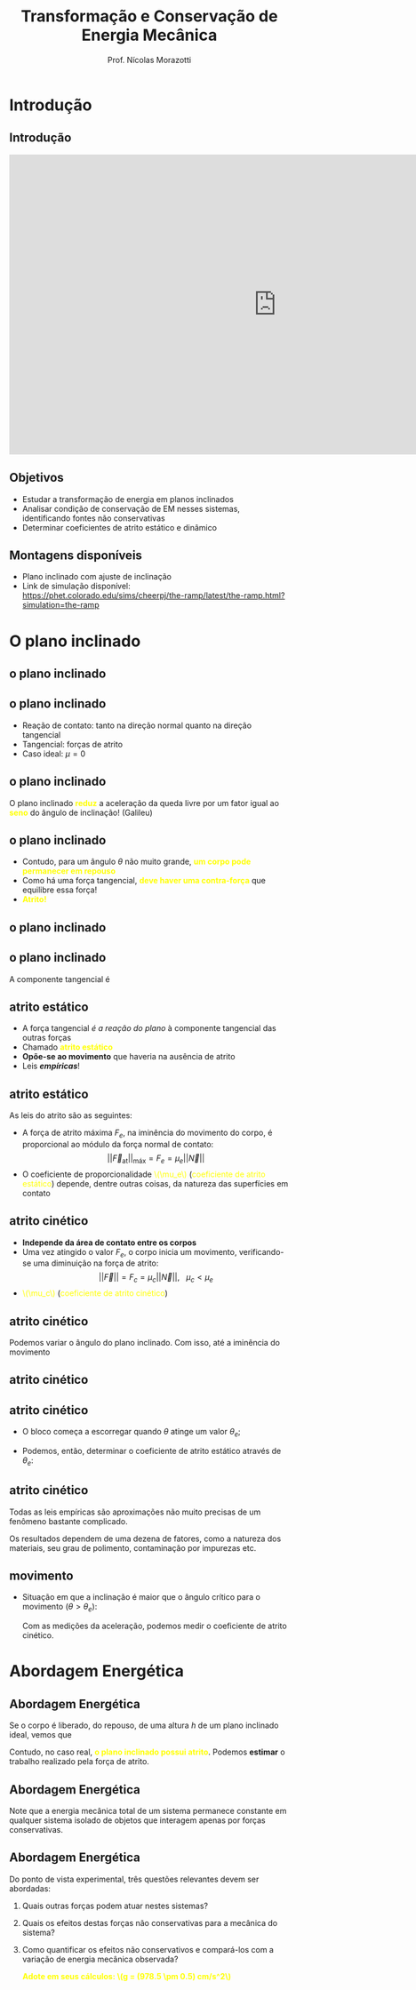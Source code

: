 # #+title: Física Experimental 1 - Mecânica
#+title: Transformação e Conservação de Energia Mecânica
#+author: Prof. Nícolas Morazotti
#+email: nicolas.morazotti@gmail.com
#+property: header_args:jupyter-python :eval never-export 
#+language: br
#+latex_header: \usepackage[brazil]{babel}
#+latex_header: \usepackage{minted}
#+latex_header: \usepackage{tikz}
#+latex_header: \usepackage{svg}
#+latex_header: \usemintedstyle{emacs}
#+latex_header: \setminted[python]{framesep=1.5mm, linenos, firstnumber=last}
#+macro: color @@html:<font color="$1">$2</font>@@
#+macro: yellow @@html:<font color="Yellow">$1</font>@@
#+macro: blood @@html:<font color="#aa2233">$1</font>@@
#+options: H:2 ':t toc:nil timestamp:nil num:nil reveal_width:3840 reveal_height:2160 date:nil
:REVEAL_PROPERTIES:
#+REVEAL_ROOT: https://cdn.jsdelivr.net/npm/reveal.js
#+REVEAL_THEME: blood 
#+REVEAL_REVEAL_JS_VERSION: 4
#+REVEAL_TITLE_SLIDE: <h2 class="title">%t</h2>
#+REVEAL_TITLE_SLIDE: <p class="subtitle"></p> <h3 class="author">%a</h3> <h3 class="email">%e</h3>
#+REVEAL_TITLE_SLIDE: <h3 class="date">%d</h3> 
# #+REVEAL_TITLE_SLIDE: <div id="org4eba3d0" class="figure"> <p><img src="../img/BlackGenn_Dark.png" alt="BlackGenn_Dark.png" width="500px" /> </p> </div>
#+REVEAL_MARGIN: 0.02
#+REVEAL_INIT_OPTIONS: slideNumber:"c/t"
#+REVEAL_MIN_SCALE: 0.5 
#+REVEAL_MAX_SCALE: 35 
#+REVEAL_EXTRA_CSS: custom.css
#+REVEAL_EXTRA_SCRIPT_SRC: https://cdn.jsdelivr.net/npm/mathjax@3/es5/tex-mml-chtml.js
:END:
    

* Introdução 

** Introdução 

#+begin_export html
<iframe width="960" height="540" src="https://www.youtube.com/embed/9wzqH9At4Ho" frameborder="0" allowfullscreen></iframe>
#+end_export

** Objetivos 
- Estudar a transformação de energia em planos inclinados
- Analisar condição de conservação de EM nesses sistemas,
  identificando fontes não conservativas
- Determinar coeficientes de atrito estático e dinâmico

** Montagens disponíveis
- Plano inclinado com ajuste de inclinação
- Link de simulação disponível: [[https://phet.colorado.edu/sims/cheerpj/the-ramp/latest/the-ramp.html?simulation=the-ramp]]
[[file:../img/qrcode-phet.png]]

* O plano inclinado

** o plano inclinado
:PROPERTIES:
:REVEAL_EXTRA_ATTR: data-auto-animate
:END:
#+attr_html: :width 750
[[file:../img/plano_inclinado.png]]
** o plano inclinado
:PROPERTIES:
:REVEAL_EXTRA_ATTR: data-auto-animate
:END:
#+attr_html: :width 300
[[file:../img/plano_inclinado.png]]
- Reação de contato: tanto na direção normal quanto na direção tangencial
- Tangencial: forças de atrito
- Caso ideal: \(\mu=0\)
** o plano inclinado
:PROPERTIES:
:REVEAL_EXTRA_ATTR: data-auto-animate
:END:
#+attr_html: :width 300
[[file:../img/plano_inclinado.png]]
\begin{align*}
\parallel\vec{F}|| = P\sin\theta &= mg \sin\theta\\
\implies a &= g \sin\theta
\end{align*}
O plano inclinado *{{{yellow(reduz)}}}* a aceleração da queda livre por um fator
igual ao *{{{yellow(seno)}}}* do ângulo de inclinação! (Galileu)
** o plano inclinado
:PROPERTIES:
:REVEAL_EXTRA_ATTR: data-auto-animate
:END:
#+attr_reveal: :frag (none appear appear) :frag_idx (1 2 3)
- Contudo, para um ângulo \(\theta\) não muito grande, *{{{yellow(um corpo pode permanecer em repouso)}}}*
- Como há uma força tangencial, *{{{yellow(deve haver uma contra-força)}}}* que
  equilibre essa força!
- *{{{yellow(Atrito!)}}}*

** o plano inclinado
:PROPERTIES:
:REVEAL_EXTRA_ATTR: data-auto-animate
:END:
#+attr_html: :width 600
[[file:../img/plano_inclinado_com_forças.png]]
** o plano inclinado
:PROPERTIES:
:REVEAL_EXTRA_ATTR: data-auto-animate
:END:
#+attr_html: :width 300
[[file:../img/plano_inclinado_com_forças.png]]

A componente tangencial é
\begin{align*}
|| \vec{T}|| = P\sin\theta &= mg\sin\theta\\
\vec{P} + \vec{N} + \vec{T} &= \vec{0}
\end{align*}
** atrito estático
:PROPERTIES:
:REVEAL_EXTRA_ATTR: data-auto-animate
:END:
#+attr_reveal: :frag (none none none appear) :frag_idx (1 2 3 4)
- A força tangencial /é a reação do plano/ à componente tangencial das outras forças
- Chamado *{{{yellow(atrito estático)}}}*
- *Opõe-se ao movimento* que haveria na ausência de atrito
- Leis /*empíricas*/!
** atrito estático
:PROPERTIES:
:REVEAL_EXTRA_ATTR: data-auto-animate
:END:
As leis do atrito são as seguintes:
#+attr_reveal: :frag (none appear) :frag_idx (1 2)
- A força de atrito máxima \(F_e\), na iminência do movimento do corpo, é proporcional ao módulo da força normal de contato: \[||\vec{F}_{\text{at}}||_{\text{máx}}=F_e=\mu_e ||\vec{N}||\]
- O coeficiente de proporcionalidade {{{yellow(\(\mu_e\))}}} ({{{yellow(coeficiente de atrito estático)}}}) depende, dentre outras coisas, da natureza das superfícies em contato
  
** atrito cinético
:PROPERTIES:
:REVEAL_EXTRA_ATTR: data-auto-animate
:END:
#+attr_reveal: :frag (none appear appear) :frag_idx (1 2 2)
- *Independe da área de contato entre os corpos*  
- Uma vez atingido o valor \(F_e\), o corpo inicia um movimento,
  verificando-se uma diminuição na força de atrito: \[||\vec{F}||=F_c
  = \mu_c ||\vec{N}||,\ \ \ \mu_c < \mu_e\]
- {{{yellow(\(\mu_c\))}}} ({{{yellow(coeficiente de atrito cinético)}}})


** atrito cinético
:PROPERTIES:
:REVEAL_EXTRA_ATTR: data-auto-animate
:END:
#+attr_html: :width 300
[[file:../img/plano_inclinado_com_forças.png]]

Podemos variar o ângulo do plano inclinado. Com isso, até a iminência
do movimento
** atrito cinético
:PROPERTIES:
:REVEAL_EXTRA_ATTR: data-auto-animate
:END:
#+attr_html: :width 300
[[file:../img/plano_inclinado_com_forças.png]]

\begin{align*}
|\vec{N}| &= mg\cos\theta\\
|\vec{F}| &= T= mg\sin\theta\\
|\vec{F}|/|\vec{N}| &= \tan\theta
\end{align*}

** atrito cinético
:PROPERTIES:
:REVEAL_EXTRA_ATTR: data-auto-animate
:END:
- O bloco começa a escorregar quando \(\theta\) atinge um valor \(\theta_e\);
- Podemos, então, determinar o coeficiente de atrito estático através de \(\theta_e\):
  \begin{align*}
  \mu_e = \tan\theta_e.
  \end{align*}

** atrito cinético
:PROPERTIES:
:REVEAL_EXTRA_ATTR: data-auto-animate
:END:
Todas as leis empíricas são aproximações não muito precisas de um
fenômeno bastante complicado.

Os resultados dependem de uma dezena de fatores, como a natureza dos
materiais, seu grau de polimento, contaminação por impurezas etc.

** movimento
:PROPERTIES:
:REVEAL_EXTRA_ATTR: data-auto-animate
:END:
- Situação em que a inclinação é maior que o ângulo crítico para o
  movimento (\(\theta>\theta_e\)):
  \begin{align*}
  |\vec{F}_R| &= mg\sin\theta - \mu_c|\vec{N}|\\
  &= mg\sin\theta - \mu_cmg\cos\theta = ma\\
  \mu_c &= \frac{g\sin\theta - a}{g\cos\theta}
  \end{align*}
  Com as medições da aceleração, podemos medir o coeficiente de atrito cinético.
 
* Abordagem Energética

** Abordagem Energética
:PROPERTIES:
:REVEAL_EXTRA_ATTR: data-auto-animate
:END:
Se o corpo é liberado, do repouso, de uma altura \(h\) de um plano
inclinado ideal, vemos que
\begin{align*}
mgh &= \frac{mv^2}{2}\\
v &= \sqrt{2gh}.
\end{align*}
Contudo, no caso real, *{{{yellow(o plano inclinado possui atrito)}}}*.
Podemos *estimar* o trabalho realizado pela força de atrito.

** Abordagem Energética
:PROPERTIES:
:REVEAL_EXTRA_ATTR: data-auto-animate
:END:
Note que a energia mecânica total de um sistema permanece constante em
qualquer sistema isolado de objetos que interagem apenas por forças conservativas.

** Abordagem Energética
:PROPERTIES:
:REVEAL_EXTRA_ATTR: data-auto-animate
:END:
Do ponto de vista experimental, três questões relevantes devem ser
abordadas:
1) Quais outras forças podem atuar nestes sistemas?
2) Quais os efeitos destas forças não conservativas para a mecânica do sistema?
3) Como quantificar os efeitos não conservativos e compará-los com a
   variação de energia mecânica observada?

   *{{{yellow(Adote em seus cálculos: \(g = (978.5 \pm 0.5) cm/s^2\))}}}*
